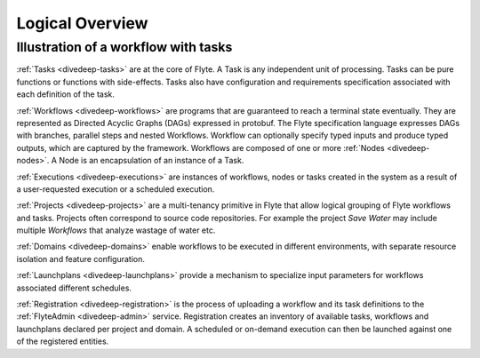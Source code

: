 .. _divedeep_overview:

####################
Logical Overview
####################

Illustration of a workflow with tasks
----------------------------------------

.. image:: ./flyte_wf_tasks_high_level.png


:ref:`Tasks <divedeep-tasks>` are at the core of Flyte. A Task is any independent unit of
processing. Tasks can be pure functions or functions with side-effects. Tasks also have
configuration and requirements specification associated with each definition of the task.

:ref:`Workflows <divedeep-workflows>` are programs that are guaranteed to reach a terminal
state eventually. They are represented as Directed Acyclic Graphs (DAGs) expressed in protobuf.
The Flyte specification language expresses DAGs with branches, parallel steps and nested
Workflows. Workflow can optionally specify typed inputs and produce typed outputs, which
are captured by the framework. Workflows are composed of one or more
:ref:`Nodes <divedeep-nodes>`. A Node is an encapsulation of an instance of a Task.

:ref:`Executions <divedeep-executions>` are instances of workflows, nodes or tasks created
in the system as a result of a user-requested execution or a scheduled execution.

:ref:`Projects <divedeep-projects>` are a multi-tenancy primitive in Flyte that allow
logical grouping of Flyte workflows and tasks. Projects often correspond to source code
repositories. For example the project *Save Water* may include multiple `Workflows`
that analyze wastage of water etc.

:ref:`Domains <divedeep-domains>` enable workflows to be executed in different environments,
with separate resource isolation and feature configuration.

:ref:`Launchplans <divedeep-launchplans>` provide a mechanism to specialize input parameters
for workflows associated different schedules.

:ref:`Registration <divedeep-registration>` is the process of uploading a workflow and its
task definitions to the :ref:`FlyteAdmin <divedeep-admin>` service. Registration creates
an inventory of available tasks, workflows and launchplans declared per project
and domain. A scheduled or on-demand execution can then be launched against one of
the registered entities.
